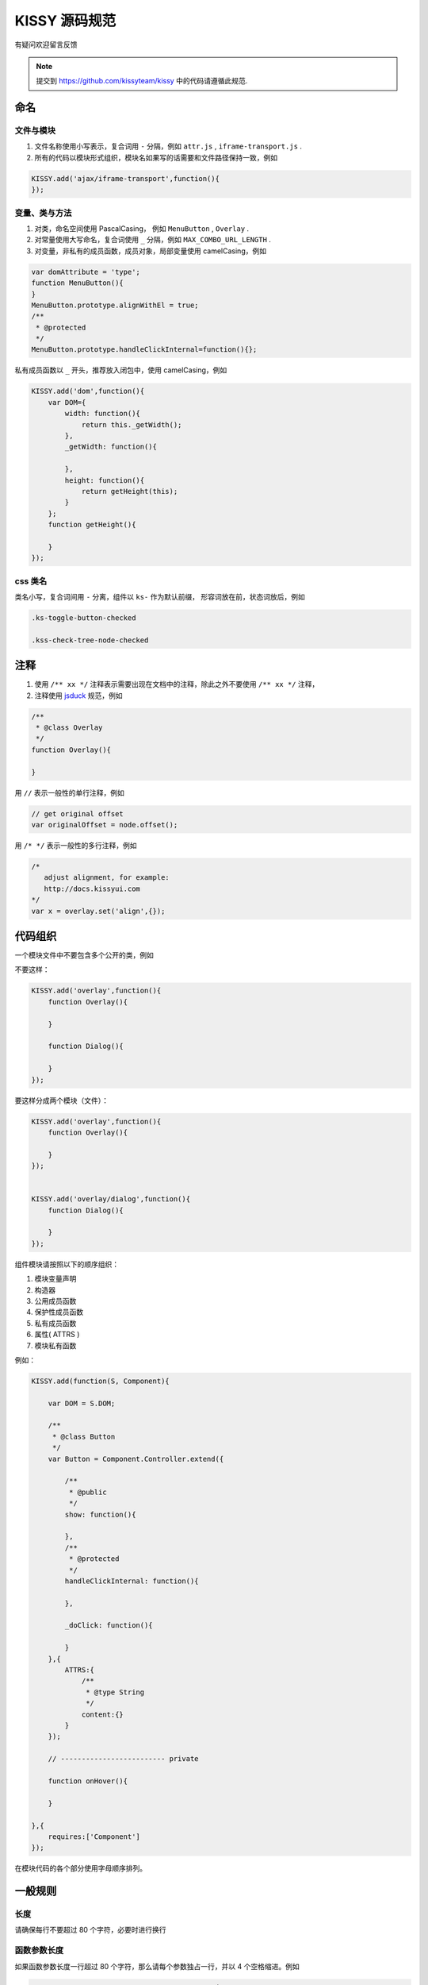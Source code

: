 KISSY 源码规范
===============================

有疑问欢迎留言反馈

..  note::

    提交到  https://github.com/kissyteam/kissy 中的代码请遵循此规范.

命名
----------------------------------

文件与模块
```````````````````````

#. 文件名称使用小写表示，复合词用 ``-`` 分隔，例如 ``attr.js`` , ``iframe-transport.js`` .

#. 所有的代码以模块形式组织，模块名如果写的话需要和文件路径保持一致，例如

.. code-block:: javascript

    KISSY.add('ajax/iframe-transport',function(){
    });


变量、类与方法
`````````````````````

#. 对类，命名空间使用 PascalCasing， 例如 ``MenuButton`` , ``Overlay`` .

#. 对常量使用大写命名，复合词使用 ``_`` 分隔，例如 ``MAX_COMBO_URL_LENGTH`` .


#. 对变量，非私有的成员函数，成员对象，局部变量使用 camelCasing，例如

.. code-block:: javascript

    var domAttribute = 'type';
    function MenuButton(){
    }
    MenuButton.prototype.alignWithEl = true;
    /**
     * @protected
     */
    MenuButton.prototype.handleClickInternal=function(){};

私有成员函数以 ``_`` 开头，推荐放入闭包中，使用 camelCasing，例如

.. code-block:: javascript

    KISSY.add('dom',function(){
        var DOM={
            width: function(){
                return this._getWidth();
            },
            _getWidth: function(){

            },
            height: function(){
                return getHeight(this);
            }
        };
        function getHeight(){

        }
    });


css 类名
````````````````````````````````

类名小写，复合词间用 ``-`` 分离，组件以 ``ks-`` 作为默认前缀， 形容词放在前，状态词放后，例如

.. code-block:: css

    .ks-toggle-button-checked

    .kss-check-tree-node-checked


注释
-----------------------------------------------------------------

#. 使用 ``/** xx */`` 注释表示需要出现在文档中的注释，除此之外不要使用 ``/** xx */`` 注释，
#. 注释使用 `jsduck <https://github.com/senchalabs/jsduck>`_ 规范，例如

.. code-block:: javascript

    /**
     * @class Overlay
     */
    function Overlay(){

    }


用 ``//`` 表示一般性的单行注释，例如

.. code-block:: javascript

    // get original offset
    var originalOffset = node.offset();

用 ``/* */`` 表示一般性的多行注释，例如

.. code-block:: javascript

    /*
       adjust alignment, for example:
       http://docs.kissyui.com
    */
    var x = overlay.set('align',{});


代码组织
----------------------------------------------

一个模块文件中不要包含多个公开的类，例如

不要这样：

.. code-block:: javascript

    KISSY.add('overlay',function(){
        function Overlay(){

        }

        function Dialog(){

        }
    });

要这样分成两个模块（文件）：

.. code-block:: javascript

    KISSY.add('overlay',function(){
        function Overlay(){

        }
    });


    KISSY.add('overlay/dialog',function(){
        function Dialog(){

        }
    });


组件模块请按照以下的顺序组织：

#. 模块变量声明
#. 构造器
#. 公用成员函数
#. 保护性成员函数
#. 私有成员函数
#. 属性( ATTRS )
#. 模块私有函数

例如：

.. code-block:: javascript

    KISSY.add(function(S, Component){

        var DOM = S.DOM;

        /**
         * @class Button
         */
        var Button = Component.Controller.extend({

            /**
             * @public
             */
            show: function(){

            },
            /**
             * @protected
             */
            handleClickInternal: function(){

            },

            _doClick: function(){

            }
        },{
            ATTRS:{
                /**
                 * @type String
                 */
                content:{}
            }
        });

        // ------------------------- private

        function onHover(){

        }

    },{
        requires:['Component']
    });


在模块代码的各个部分使用字母顺序排列。

一般规则
---------------------------------------

长度
``````````````````````````````````````

请确保每行不要超过 80 个字符，必要时进行换行


函数参数长度
``````````````````````````````

如果函数参数长度一行超过 80 个字符，那么请每个参数独占一行，并以 4 个空格缩进。例如

.. code-block:: javascript

    var x.y.z = veryLongLongLongLongLongLongLong(
        veryLongveryLongveryLongveryLong,
        veryLongveryLongveryLongveryLongveryLong,
        veryLongveryLongveryLongveryLong) {
        // ...
    };


引号
``````````````````````````````

尽可能使用单引号，而不是双引号；例如

.. code-block:: javascript

    // 推荐
    var x='<a href="://taobao.com">';

.. code-block:: javascript

    // 不推荐
    var x="<a href='://taobao.com'>";

大括号用法
``````````````````````````````````````````

#.  大括号后请换行.

#.  结束大括号需要和开始大括号的那一行开头语句对齐.

#.  如果后面没有开始大括号，那么结束大括号需要单独占一行

.. code-block:: javascript

    if (UA.ie) {
        alert('i'm ie');
    }

大括号内只包含一行语句的可以不换行，例如

.. code-block:: javascript

    Draggable.ATTRS = {
        node:{
            getter: function(selector ){ return S.all(selector); }
        }
    };

如果后面没有 while else else if 等， 那么结束大括号需要单独占一行

.. code-block:: javascript

    if (UA.ie) {
        do {
            doIe();
        } while (i>0);
    }

即使只有一条语句，也请加括号。 例如

.. code-block:: javascript

    for (var i = 0; i < 100; i++) {
        doSomething();
    }

空格用法
``````````````````````````````````````````

如果大括号不换行，那么需要在 ``{`` 后和 ``}`` 前加入空格，例如

.. code-block:: javascript

    var x = { getter: function() { return 1; } };

如果 ``)`` 不是 ``;`` ， 那么 ``(`` 前和 ``)`` 后要加入空格，例如应当

.. code-block:: javascript

    if (UA.ie) {

    }

    function x() {

    }

在函数的参数间请加入空格

.. code-block:: javascript

    function offset(el, value) {

    }

    offset(el, 10);

``(`` 后与 ``)`` 前不要加入空格，例如应该

.. code-block:: javascript

    offset(x, 10);

而不是

.. code-block:: javascript

    offset( x, 10 );


函数调用和 ``(`` 不要加入空白，例如应该

.. code-block:: javascript

    offset(x,10);

而不是

.. code-block:: javascript

    offset (x,10);

``[`` 后和 ``]`` 前不要加上空格，例如应该

.. code-block:: javascript

    var x = [1, 2];

而不是

.. code-block:: javascript

    var x = [ 1, 2 ];

``=`` ``||`` ``==`` 等二元运算符前后都请加入空格，例如应该

.. code-block:: javascript

    var x = [1,2];

    if (i == 2) {

    }

    for (var i = 0; i < 2; i++) {

    }

而不是

.. code-block:: javascript

    var x=[1,2];

    if (i==2) {

    }

    for (var i=0; i<2; i++) {

    }


一元操作符后不要有空白，例如应该

.. code-block:: javascript

    if (!x) {

    }

而不是

.. code-block:: javascript

    if (! x) {

    }

对象中 ``:`` 与属性名间不要有空格，与属性值间要有空格，例如

.. code-block:: javascript

    {
        x: 1
        y: function() {
            return 2;
        }
    }


缩进
`````````````````````````````````````````

#. 使用连续的4个空白字符表示缩进

#. 不要使用 tab 来表示缩进

#. 对整块内容进行缩进，例如应该

.. code-block:: javascript

    if (!x) {
        alert(1);
        alert(2);
    }

而不是

.. code-block:: javascript

    if (!x) {
        alert(1);
    alert(2);
    }


即使没有大括号，在一定情况下也要缩进，例如

.. code-block:: javascript

    switch (x) {
        case 1:
            alert(1);
            break;
        case 2:
            alert(2);
    }
